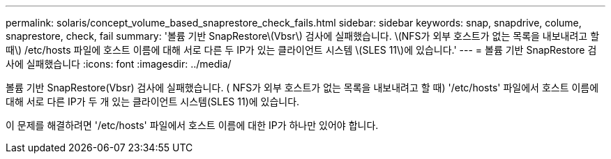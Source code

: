 ---
permalink: solaris/concept_volume_based_snaprestore_check_fails.html 
sidebar: sidebar 
keywords: snap, snapdrive, colume, snaprestore, check, fail 
summary: '볼륨 기반 SnapRestore\(Vbsr\) 검사에 실패했습니다. \(NFS가 외부 호스트가 없는 목록을 내보내려고 할 때\) /etc/hosts 파일에 호스트 이름에 대해 서로 다른 두 IP가 있는 클라이언트 시스템 \(SLES 11\)에 있습니다.' 
---
= 볼륨 기반 SnapRestore 검사에 실패했습니다
:icons: font
:imagesdir: ../media/


[role="lead"]
볼륨 기반 SnapRestore(Vbsr) 검사에 실패했습니다. ( NFS가 외부 호스트가 없는 목록을 내보내려고 할 때) '/etc/hosts' 파일에서 호스트 이름에 대해 서로 다른 IP가 두 개 있는 클라이언트 시스템(SLES 11)에 있습니다.

이 문제를 해결하려면 '/etc/hosts' 파일에서 호스트 이름에 대한 IP가 하나만 있어야 합니다.
